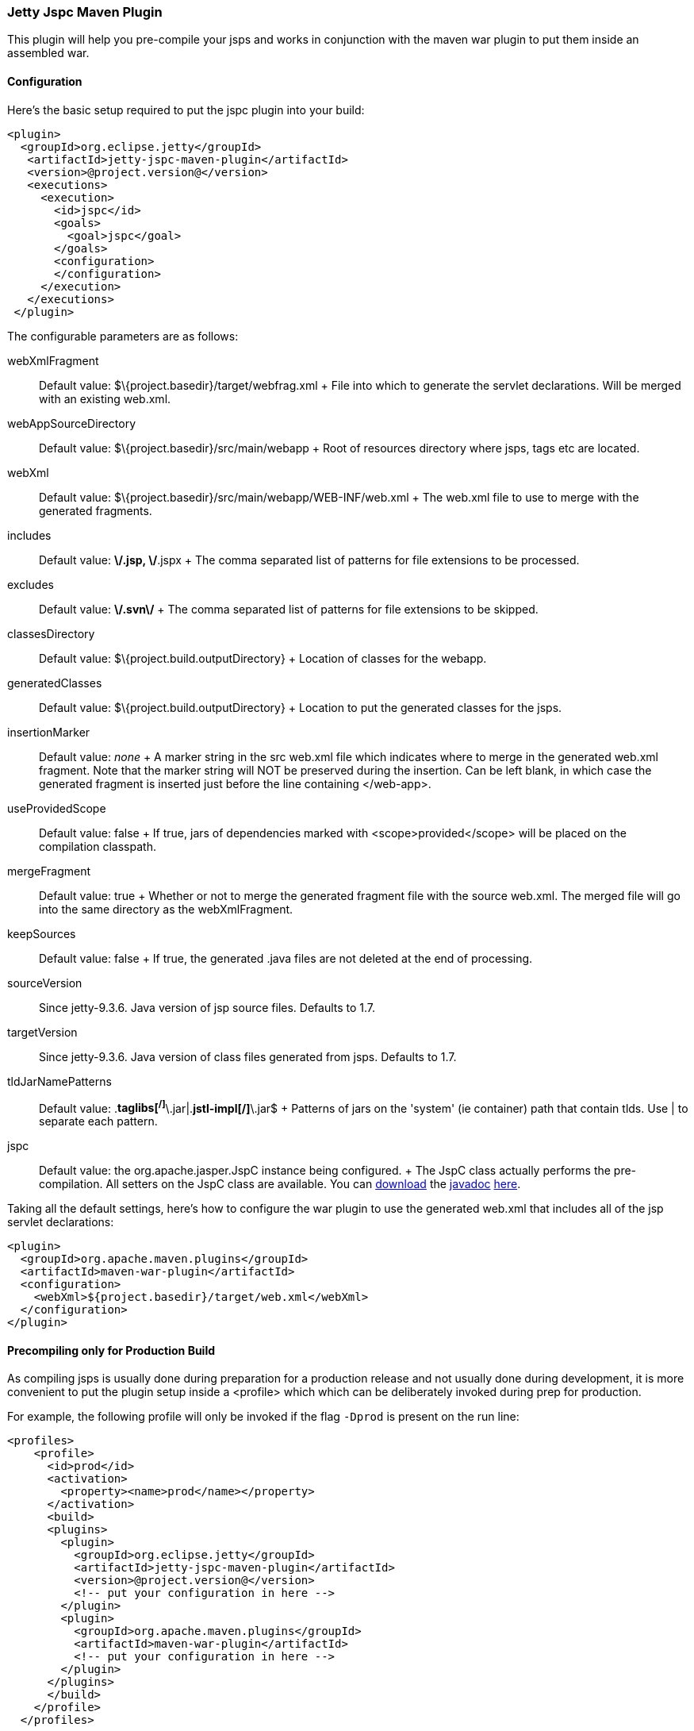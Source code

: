 //  ========================================================================
//  Copyright (c) 1995-2012 Mort Bay Consulting Pty. Ltd.
//  ========================================================================
//  All rights reserved. This program and the accompanying materials
//  are made available under the terms of the Eclipse Public License v1.0
//  and Apache License v2.0 which accompanies this distribution.
//
//      The Eclipse Public License is available at
//      http://www.eclipse.org/legal/epl-v10.html
//
//      The Apache License v2.0 is available at
//      http://www.opensource.org/licenses/apache2.0.php
//
//  You may elect to redistribute this code under either of these licenses.
//  ========================================================================

[[jetty-jspc-maven-plugin]]
=== Jetty Jspc Maven Plugin

This plugin will help you pre-compile your jsps and works in conjunction with the maven war plugin to put them inside an assembled war.

[[jspc-config]]
==== Configuration

Here's the basic setup required to put the jspc plugin into your build:

[source,xml]
----

<plugin>
  <groupId>org.eclipse.jetty</groupId>
   <artifactId>jetty-jspc-maven-plugin</artifactId>
   <version>@project.version@</version>
   <executions>
     <execution>
       <id>jspc</id>
       <goals>
         <goal>jspc</goal>
       </goals>
       <configuration>
       </configuration>
     </execution>
   </executions>
 </plugin>
 
      
----

The configurable parameters are as follows:

webXmlFragment::
  Default value: $\{project.basedir}/target/webfrag.xml
  +
  File into which to generate the servlet declarations.
  Will be merged with an existing web.xml.
webAppSourceDirectory::
  Default value: $\{project.basedir}/src/main/webapp
  +
  Root of resources directory where jsps, tags etc are located.
webXml::
  Default value: $\{project.basedir}/src/main/webapp/WEB-INF/web.xml
  +
  The web.xml file to use to merge with the generated fragments.
includes::
  Default value: **\/*.jsp, **\/*.jspx
  +
  The comma separated list of patterns for file extensions to be processed.
excludes::
  Default value: **\/.svn\/**
  +
  The comma separated list of patterns for file extensions to be skipped.
classesDirectory::
  Default value: $\{project.build.outputDirectory}
  +
  Location of classes for the webapp.
generatedClasses::
  Default value: $\{project.build.outputDirectory}
  +
  Location to put the generated classes for the jsps.
insertionMarker::
  Default value: _none_
  +
  A marker string in the src web.xml file which indicates where to merge in the generated web.xml fragment.
  Note that the marker string will NOT be preserved during the insertion. Can be left blank, in which case the generated fragment is inserted just before the line containing </web-app>.
useProvidedScope::
  Default value: false
  +
  If true, jars of dependencies marked with <scope>provided</scope> will
  be placed on the compilation classpath.
mergeFragment::
  Default value: true
  +
  Whether or not to merge the generated fragment file with the source web.xml.
  The merged file will go into the same directory as the webXmlFragment.
keepSources::
  Default value: false
  +
  If true, the generated .java files are not deleted at the end of processing.
sourceVersion::
  Since jetty-9.3.6.
  Java version of jsp source files.
  Defaults to 1.7.
targetVersion::
  Since jetty-9.3.6.
  Java version of class files generated from jsps.
  Defaults to 1.7.
tldJarNamePatterns::
  Default value: .*taglibs[^/]*\.jar|.*jstl-impl[^/]*\.jar$
  +
  Patterns of jars on the 'system' (ie container) path that contain tlds.
  Use | to separate each pattern.
jspc::
  Default value: the org.apache.jasper.JspC instance being configured.
  +
  The JspC class actually performs the pre-compilation.
  All setters on the JspC class are available.
  You can http://central.maven.org/maven2/org/glassfish/web/javax.servlet.jsp/2.3.2/javax.servlet.jsp-2.3.2-javadoc.jar[download] the link:#???[javadoc] http://central.maven.org/maven2/org/glassfish/web/javax.servlet.jsp/2.3.2/javax.servlet.jsp-2.3.2-javadoc.jar[here].

Taking all the default settings, here's how to configure the war plugin to use the generated web.xml that includes all of the jsp servlet declarations:

[source,xml]
----

<plugin>
  <groupId>org.apache.maven.plugins</groupId>
  <artifactId>maven-war-plugin</artifactId>
  <configuration>
    <webXml>${project.basedir}/target/web.xml</webXml>
  </configuration>
</plugin>

      
----

[[jspc-production-precompile]]
==== Precompiling only for Production Build

As compiling jsps is usually done during preparation for a production release and not usually done during development, it is more convenient to put the plugin setup inside a <profile> which which can be deliberately invoked during prep for production.

For example, the following profile will only be invoked if the flag `-Dprod` is present on the run line:

[source,xml]
----

<profiles>
    <profile>
      <id>prod</id>
      <activation>
        <property><name>prod</name></property>
      </activation>
      <build>
      <plugins>
        <plugin>
          <groupId>org.eclipse.jetty</groupId>
          <artifactId>jetty-jspc-maven-plugin</artifactId>
          <version>@project.version@</version>
          <!-- put your configuration in here -->
        </plugin>
        <plugin>
          <groupId>org.apache.maven.plugins</groupId>
          <artifactId>maven-war-plugin</artifactId>
          <!-- put your configuration in here -->
        </plugin>
      </plugins>
      </build>
    </profile>
  </profiles>
  
      
----

So, the following invocation would cause your code to be compiled, the jsps to be compiled, the <servlet> and <servlet-mapping>s inserted in the web.xml and your webapp assembled into a war:

....

$ mvn -Dprod package

    
....

[[jspc-overlay-precompile]]
==== Precompiling Jsps with Overlaid Wars

Precompiling jsps with an overlaid war requires a bit more configuration.
This is because you need to separate the steps of unpacking the overlaid war and then repacking the final target war so the jetty-jspc-maven-plugin has the opportunity to access the overlaid resources.

In the example we'll show, we will use an overlaid war.
The overlaid war will provide the web.xml file but the jsps will be in src/main/webapp (ie part of the project that uses the overlay).
We will unpack the overlaid war file, compile the jsps and merge their servlet definitions into the extracted web.xml, then war up the lot.

Here's an example configuration of the war plugin that separate those phases into an unpack phase, and then a packing phase:

[source,xml]
----

<plugin>
    <artifactId>maven-war-plugin</artifactId>
    <executions>
      <execution>
        <id>unpack</id>
        <goals><goal>exploded</goal></goals>
        <phase>generate-resources</phase>
        <configuration>
          <webappDirectory>target/foo</webappDirectory>
          <overlays>
            <overlay />
            <overlay>
              <groupId>org.eclipse.jetty</groupId>
              <artifactId>test-jetty-webapp</artifactId>
            </overlay>
          </overlays>
        </configuration>
      </execution>
      <execution>
        <id>pack</id>
        <goals><goal>war</goal></goals>
        <phase>package</phase>
        <configuration>
          <warSourceDirectory>target/foo</warSourceDirectory>
          <webXml>target/web.xml</webXml>
        </configuration>
      </execution>
    </executions>
</plugin>

      
----

Now you also need to configure the jetty-jspc-maven-plugin so that it can use the web.xml that was extracted by the war unpacking and merge in the generated definitions of the servlets.
This is in target/foo/WEB-INF/web.xml.
Using the default settings, the web.xml merged with the jsp servlet definitions will be put into target/web.xml.

[source,xml]
----

<plugin>
    <groupId>org.eclipse.jetty</groupId>
     <artifactId>jetty-jspc-maven-plugin</artifactId>
     <version>@project.version@</version>
     <executions>
       <execution>
         <id>jspc</id>
         <goals>
           <goal>jspc</goal>
         </goals>
         <configuration>
            <webXml>target/foo/WEB-INF/web.xml</webXml>
            <includes>**/*.foo</includes>
            <excludes>**/*.fff</excludes>
        </configuration>
      </execution>
    </executions>
</plugin>

      
----
